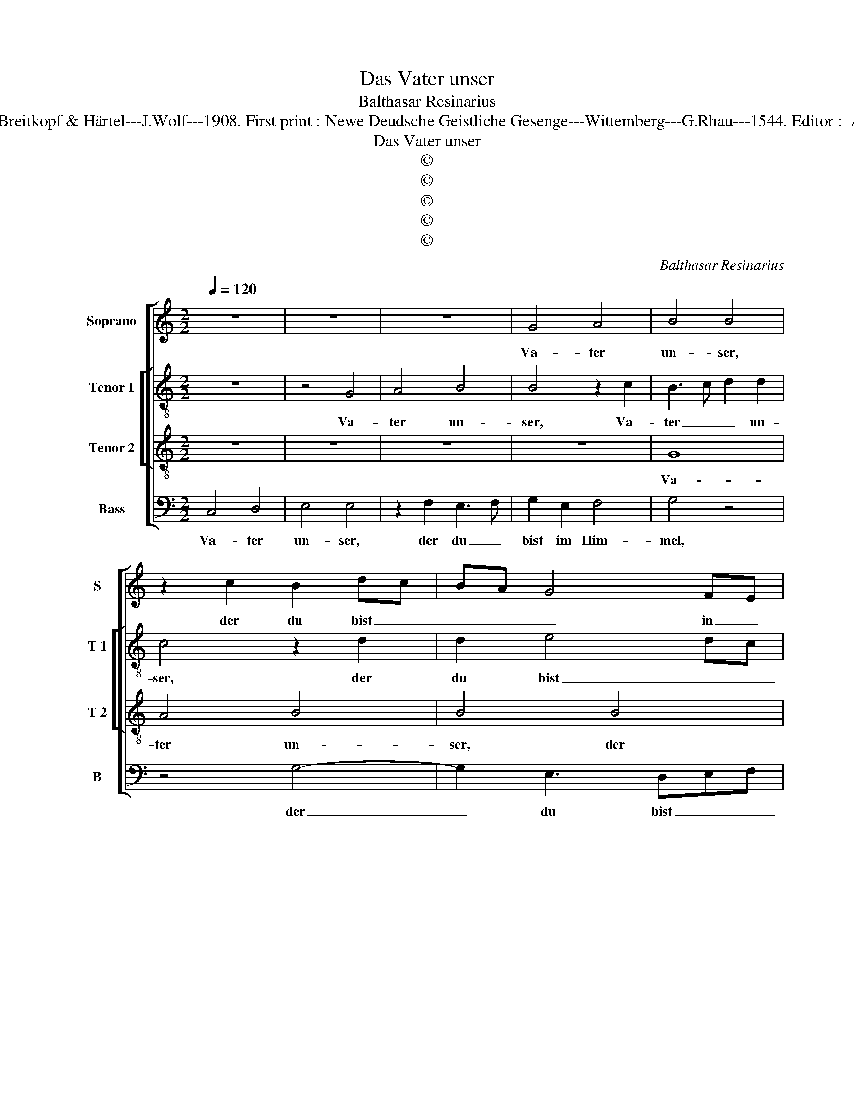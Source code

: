 X:1
T:Das Vater unser
T:Balthasar Resinarius
T:Source : DDT 34---Leipzig---Breitkopf & Härtel---J.Wolf---1908. First print : Newe Deudsche Geistliche Gesenge---Wittemberg---G.Rhau---1544. Editor :  André Vierendeels (31/08/17).  
T:Das Vater unser
T:©
T:©
T:©
T:©
T:©
C:Balthasar Resinarius
Z:©
%%score [ 1 [ 2 3 ] 4 ]
L:1/8
Q:1/4=120
M:2/2
K:C
V:1 treble nm="Soprano" snm="S"
V:2 treble-8 nm="Tenor 1" snm="T 1"
V:3 treble-8 nm="Tenor 2" snm="T 2"
V:4 bass nm="Bass" snm="B"
V:1
 z8 | z8 | z8 | G4 A4 | B4 B4 | z2 c2 B2 dc | BA G4 FE | D2 d2 c2 A2 | AG G4 F2 | G3 F D2 E2 | %10
w: |||Va- ter|un- ser,|der du bist _|_ _ _ in _|Him- * * *||* * mel, ge-|
 A3 G E2 F2- | F2 E2 F4 | G4 F4 | EDEF G3 A/B/ | c2 A3 GGF | A4 c4- | c4 B4 | A4 A4 | G4 G3 A | %19
w: hei- li- get wer-|* de dein|Na- *|||me, zu|_ komm|dein Reich,|dein Wil- *|
 Bcdc BA B2 | c4 B2 A2- | AF G2 A4- | A4 z4 | z2 A2 G2 A2- | AG G4 F2 | G2 B2 A3 B | c4 B3 A | %27
w: |le ge- sche-|* * * he|_|als im Him-|* * mel und|auf Er- * *||
 G2 G3 E F2 | GFED E2 c2 | cBAG F3 E/F/ | G4 G4 | A4 G2 E2 | F3 G A3 B | c8 | A6 GF | E2 G4 F2 | %36
w: den, [und _ auf|Er- * * * den.] Un-|ser _ _ _ täg- * *|* lig|Brot gieb uns|heu- * * *|te|und ver _|gieb uns _|
 G3 A B2 c2 | B2 A2 G2 E2- | EDEF G4 | G3 A Bc B2- | BA A4 G2 | cBAG F3 D | G4 F2 A2- | AG G4 F2 | %44
w: un- * * ser|Schuld, _ _ _|_ _ _ _ _|als _ _ _ wir|_ ver- las- *|* * * * * sen|un- sern Schul-|* * * di-|
 G8 | E4 E4 | G4 A4 | A4 A4 | A4 A4- | A4 A4 | A8 | E3 D E2 F2- | F2 E2 F4 | EDEF G4 | F3 E D4 | %55
w: gern,|und führ|uns nicht|in Ver-|su chung,|_ son-|dern|er- * * lö-|* se uns|von _ _ _ _|dem _ _|
 E2 G3 FFE | G6 F2 | E2 D2 E4 | D6 E2 | F8 | E3 D EF G2- | G2 FE D2 E2- | E2 D2 E4 | D8 |] %64
w: Ü- * * * *||* * bel.|A- *|||||men.|
V:2
 z8 | z4 G4 | A4 B4 | B4 z2 c2 | B3 c d2 d2 | c4 z2 d2 | d2 e4 dc | B4 A4 | d4 d4 | B2 c2 d2 c2 | %10
w: |Va-|ter un-|ser, Va-|ter _ _ un-|ser, der|du bist _ _|_ im|Him- mel,|ge- hei- * *|
 A3 B c2 d2- | d2 c2 dA d2- | dccB d4 | e4 z2 e2- | e2 d2 e4 | z2 c3 Bcd | e3 f g4 | e4 f4 | e8 | %19
w: |* li- get _ wer-||de dein|_ Na- me,|zu _ _ _|_ _ _|komm dein|Reich,|
 d4 d4 | c4 d4 | e8 | d8 | d4 d4 | c4 d4- | d4 f4 | e4 d4 | e4 d4- | d4 z2 e2- | ed e2 d4 | B4 e4 | %31
w: dein Wil-|le ge-|sche-|he|im Him-|mel und|_ auf|Er- *|* den.|_ Un-|* * * ser|täg- lich|
 A4 B2 c2 | d3 e f4 | e8 | f6 ed | e4 d4 | B2 e4 e2 | e4 e3 f | g4 e4 | e3 f ga g2 | e4 e3 d | %41
w: Brot gieb uns|heu- * *|te|und ver- *|gieb uns|un- * ser|Schuld, als _|_ wir|ver- * * * las-|sen un- *|
 e2 E2 F4 | G3 G A2 D2 | d8 | B2 e4 dc | B4 c4 | B4 A3 B | c4 d2 e2 | d4 c2 A2- | ABcd c2 A2 | c8 | %51
w: * se- ren|Schul- * * di-|gern,|und für _ _|_ uns|nicht in Ver-|su- * *|||chung,|
 c4 A2 d2- | d2 c2 d4 | c4 B2 c2 | d3 c BG d2- | d2 c2 d4 | B8 | c2 d2 c2 BA | B6 c2 | d3 c A2 B2 | %60
w: son- dern er-|* * lö-|se uns _|_ _ _ _ von|_ _ dem|Ü-||* bel.|A- * * *|
 c6 B2- | B2 c2 d2 c2- | c2 d2 c3 B/A/ | B8 |] %64
w: |||men.|
V:3
 z8 | z8 | z8 | z8 | G8 | A4 B4 | B4 B4 | B4 c4 | B4 A4 | G8 | z4 A4 | A4 A2 A2 | G4 A4 | c4 B4 | %14
w: ||||Va-|ter un-|ser, der|du bist|im Him-|mel,|ge-|hei- li- get|wer- de|dein Na-|
 A4 B4 | A4 AGAB | c4 d4 | c4 d4 | B2 c4 BA | GABc d2 G2 | c4 G2 A2 | B4 c4 | A3 G A2 B2- | %23
w: |me, zu _ _ _|_ komm|dein Reich,|dein Wil- * *||le ge- *|sche- *||
 B2 A2 B2 A2 | G4 A4 | G4 F4 | G3 A Bc d2 | c3 B A4 | G4 z2 G2- | GA/B/ c2 A4 | G3 A B2 G2 | %31
w: * * * he|als im|Him- mel|und _ _ _ auf|Er- * *|den. Un-|* * * * ser|täg- * * lich|
 c4 G4 | A4 F4 | G6 FE | D2 A3 GAB | c4 A4 | G6 A2 | B2 c2 B2 c2- | c2 BA G3 A | BAGF E2 G2- | %40
w: Brot gieb|uns heu-||te und ver- * *|gieb uns|un- *|* * ser Schuld,|_ _ _ _ als|wir _ _ _ las- *|
 GABc B4 | e4 A2 d2- | dccB d3 c | B2 AG A4 | G2 E4 E2 | G4 A4 | G4 c3 B | A3 G F2 E2 | F4 E2 F2- | %49
w: * * * * sen|un- * sern|_ _ _ _ Schul- *||di- gern, und|für uns|nicht in _|_ _ _ ver-|su- * *|
 F2 ED E2 F2 | E8 | A8 | A4 A4 | A4 G4 | A4 B4 | G4 A4 | G8 | G8 | G8- | F8 | G8- | G8- | G8- | %63
w: |chung,|son-|dern er-|lö- se|uns von|dem Ü-||bel.|A-||men.|_||
 G8 |] %64
w: |
V:4
 C,4 D,4 | E,4 E,4 | z2 F,2 E,3 F, | G,2 E,2 F,4 | G,4 z4 | z4 G,4- | G,2 E,3 D,E,F, | %7
w: Va- ter|un- ser,|der du _|bist im Him-|mel,|der|_ du bist _ _|
 G,4 A,2 F,2 | G,4 D,4 | G,,2 C,2 B,,2 C,2 | D,E,F,G, A,2 D,2- | D,C, A,,2 D,2 D,2 | E,4 D,3 C, | %13
w: _ im Him-||mel, ge- hei- *||* * * li- get|wer- de dein|
 A,,B,,C,D, E,F, G,2 | F,4 E,4 | A,,8 | A,4 G,4 | A,4 D,4 | E,2 C,2 C,D,E,F, | G,4 G,4 | %20
w: Na- * * * * * *||me|zu komm|dein Reich,|dein _ Wil- * * *|* le|
 A,4 G,2 F,2 | E,4 A,,4 | D,3 E, F,2 G,2- | G,2 F,2 G,2 D,2 | E,4 D,4 | G,,4 D,4 | C,3 B,, G,,4 | %27
w: ge- sche- *|* he|als _ im Him-|* * * mel|und auf|Er- *||
 C,4 D,4 | G,,4 C,4- | C,4 D,4 | E,4 E,4 | F,4 E,4 | D,4 D,4 | C,8 | D,4 D,4 | C,4 D,4 | E,4 E,4 | %37
w: |den. Un-|* sr|täg- lich|Brot gieb|uns heu-|te|und ver-|gieb uns|un- ser|
 E,8 | E,4 E,4 | E,4 E,4 | E,4 E,4 | C,4 D,4 | E,4 D,4 | D,8 | z2 C,2 C,B,,C,D, | E,4 A,,4 | %46
w: Schuld,|als wir|ver- las-|sen un-|se- ren|Schul- di-|gern,|und für _ _ _|_ uns|
 E,4 F,4 | F,3 E, D,2 C,2 | D,4 A,,2 D,2- | D,2 C,B,, A,,2 D,2 | A,,8 | A,,3 B,, C,2 D,2- | %52
w: nicht in|Ver- * * *|su- * *||chung,|son- dern ner- lö-|
 D,C, A,,2 D,3 C, | A,,B,,C,D, E,4 | D,4 G,3 F, | E,4 D,4 | E,6 D,2 | C,2 B,,2 C,4 | G,,8 | D,8 | %60
w: * * se uns _|_ _ _ _ _|von dem _|_ Ü-||* * bel.|A-||
 C,6 G,,2- | G,,2 A,,2 B,,2 C,2- | C,2 B,,2 C,4 | G,,8 |] %64
w: |||men.|

